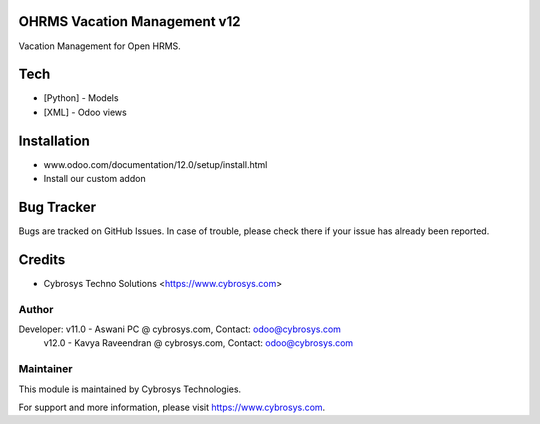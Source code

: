 OHRMS Vacation Management v12
=============================
Vacation Management for Open HRMS.

Tech
====
* [Python] - Models
* [XML] - Odoo views

Installation
============
- www.odoo.com/documentation/12.0/setup/install.html
- Install our custom addon


Bug Tracker
===========
Bugs are tracked on GitHub Issues. In case of trouble, please check there if your issue has already been reported.

Credits
=======
* Cybrosys Techno Solutions <https://www.cybrosys.com>

Author
------

Developer: v11.0 - Aswani PC @ cybrosys.com, Contact: odoo@cybrosys.com
           v12.0 - Kavya Raveendran @ cybrosys.com, Contact: odoo@cybrosys.com

Maintainer
----------

This module is maintained by Cybrosys Technologies.

For support and more information, please visit https://www.cybrosys.com.
